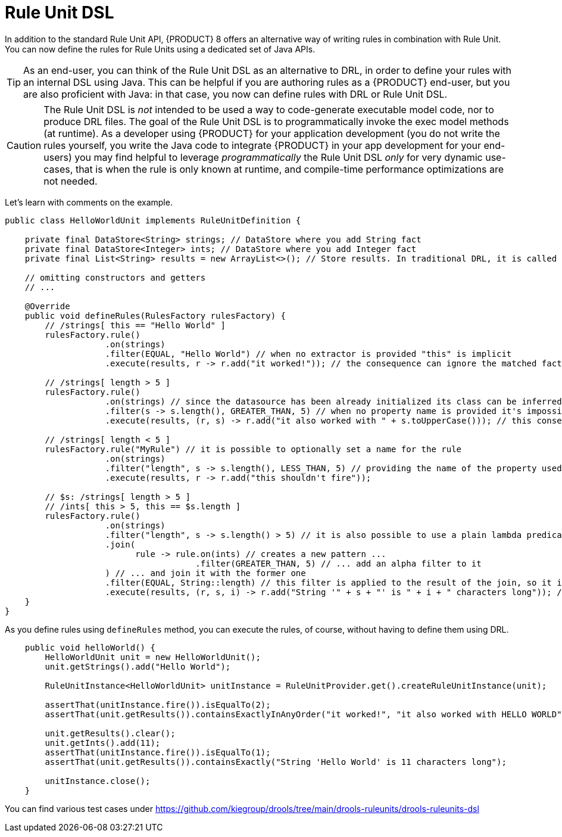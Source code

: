 [id='rule-unit-dsl_{context}']

= Rule Unit DSL

In addition to the standard Rule Unit API, {PRODUCT} 8 offers an alternative way of writing rules in combination with Rule Unit.
You can now define the rules for Rule Units using a dedicated set of Java APIs.

TIP: As an end-user, you can think of the Rule Unit DSL as an alternative to DRL, in order to define your rules with an internal DSL using Java.
This can be helpful if you are authoring rules as a {PRODUCT} end-user, but you are also proficient with Java:
in that case, you now can define rules with DRL or Rule Unit DSL.

CAUTION: The Rule Unit DSL is _not_ intended to be used a way to code-generate executable model code, nor to produce DRL files.
The goal of the Rule Unit DSL is to programmatically invoke the exec model methods (at runtime).
As a developer using {PRODUCT} for your application development
(you do not write the rules yourself, you write the Java code to integrate {PRODUCT} in your app development for your end-users)
you may find helpful to leverage _programmatically_ the Rule Unit DSL _only_ for very dynamic use-cases,
that is when the rule is only known at runtime, and compile-time performance optimizations are not needed.

Let's learn with comments on the example.

[source,java]
----
public class HelloWorldUnit implements RuleUnitDefinition {

    private final DataStore<String> strings; // DataStore where you add String fact
    private final DataStore<Integer> ints; // DataStore where you add Integer fact
    private final List<String> results = new ArrayList<>(); // Store results. In traditional DRL, it is called `global`

    // omitting constructors and getters
    // ...

    @Override
    public void defineRules(RulesFactory rulesFactory) {
        // /strings[ this == "Hello World" ]
        rulesFactory.rule()
                    .on(strings)
                    .filter(EQUAL, "Hello World") // when no extractor is provided "this" is implicit
                    .execute(results, r -> r.add("it worked!")); // the consequence can ignore the matched facts

        // /strings[ length > 5 ]
        rulesFactory.rule()
                    .on(strings) // since the datasource has been already initialized its class can be inferred without the need of explicitly passing it
                    .filter(s -> s.length(), GREATER_THAN, 5) // when no property name is provided it's impossible to generate indexes and property reactivity
                    .execute(results, (r, s) -> r.add("it also worked with " + s.toUpperCase())); // this consequence also uses the matched fact

        // /strings[ length < 5 ]
        rulesFactory.rule("MyRule") // it is possible to optionally set a name for the rule
                    .on(strings)
                    .filter("length", s -> s.length(), LESS_THAN, 5) // providing the name of the property used in the constraint allows index and property reactivity generation
                    .execute(results, r -> r.add("this shouldn't fire"));

        // $s: /strings[ length > 5 ]
        // /ints[ this > 5, this == $s.length ]
        rulesFactory.rule()
                    .on(strings)
                    .filter("length", s -> s.length() > 5) // it is also possible to use a plain lambda predicate, but in this case no index can be generated
                    .join(
                          rule -> rule.on(ints) // creates a new pattern ...
                                      .filter(GREATER_THAN, 5) // ... add an alpha filter to it
                    ) // ... and join it with the former one
                    .filter(EQUAL, String::length) // this filter is applied to the result of the join, so it is a beta constraint
                    .execute(results, (r, s, i) -> r.add("String '" + s + "' is " + i + " characters long")); // the consequence captures all the joined variables positionally
    }
}
----

As you define rules using `defineRules` method, you can execute the rules, of course, without having to define them using DRL.

[source,java]
----
    public void helloWorld() {
        HelloWorldUnit unit = new HelloWorldUnit();
        unit.getStrings().add("Hello World");

        RuleUnitInstance<HelloWorldUnit> unitInstance = RuleUnitProvider.get().createRuleUnitInstance(unit);

        assertThat(unitInstance.fire()).isEqualTo(2);
        assertThat(unit.getResults()).containsExactlyInAnyOrder("it worked!", "it also worked with HELLO WORLD");

        unit.getResults().clear();
        unit.getInts().add(11);
        assertThat(unitInstance.fire()).isEqualTo(1);
        assertThat(unit.getResults()).containsExactly("String 'Hello World' is 11 characters long");

        unitInstance.close();
    }
----

You can find various test cases under https://github.com/kiegroup/drools/tree/main/drools-ruleunits/drools-ruleunits-dsl